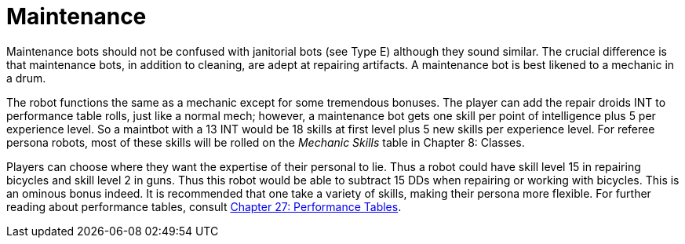 = Maintenance

// table insert 49

Maintenance bots should not be confused with janitorial bots (see Type E) although they sound similar.
The crucial difference is that maintenance bots, in addition to cleaning, are adept at repairing artifacts.
A maintenance bot is best likened to a mechanic in a drum.

The robot functions the same as a mechanic except for some tremendous bonuses.
The player can add the repair droids INT to performance table rolls, just like a normal mech;
however, a maintenance bot gets one skill per point of intelligence plus 5 per experience level.
So a maintbot with a 13 INT would be 18 skills at first level plus 5 new skills per experience level.
For referee persona robots, most of these skills will be rolled on the _Mechanic Skills_ table in Chapter 8: Classes.

Players can choose where they want the expertise of their personal to lie.
Thus a robot could have skill level 15 in repairing bicycles and skill level 2 in guns.
Thus this robot would be able to subtract 15 DDs when repairing or working with bicycles.
This is an ominous bonus indeed.
It is recommended that one take a variety of skills, making their persona more flexible.
For further reading about performance tables, consult http://expgame.com/?page_id=269[Chapter 27: Performance Tables].